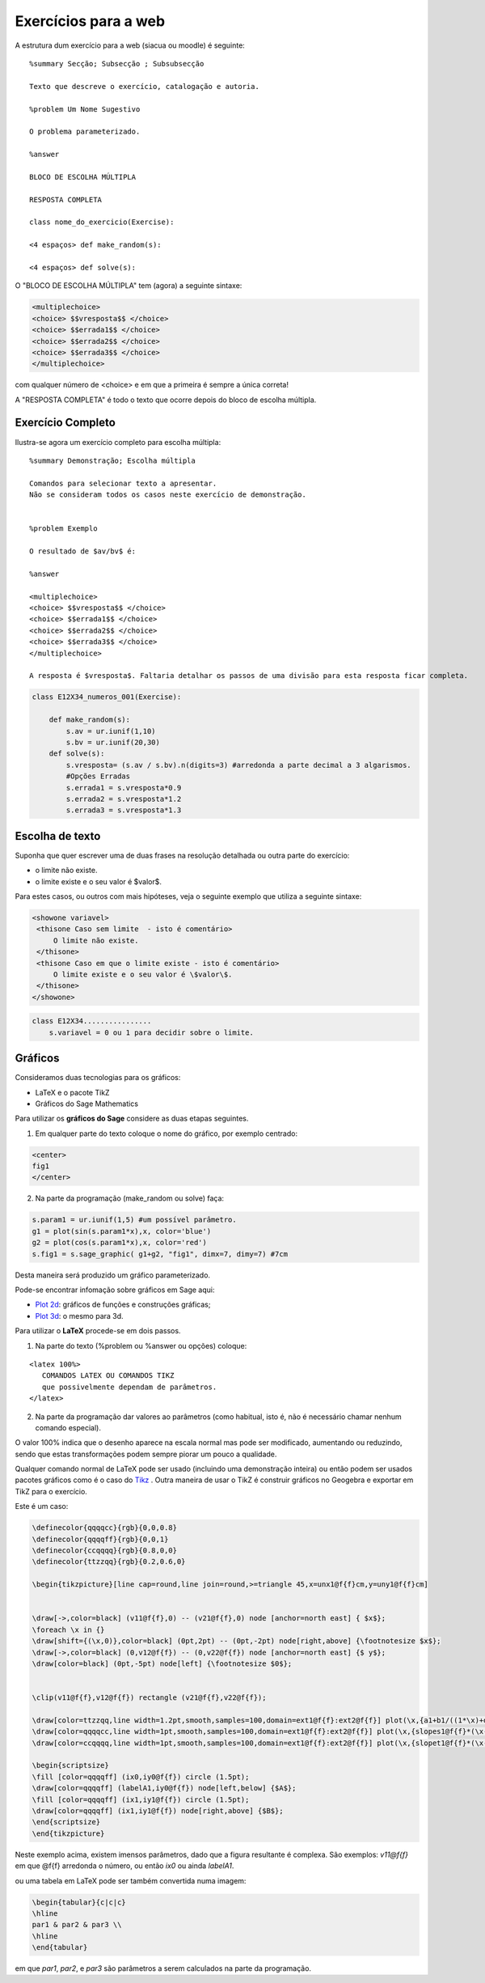 


Exercícios para a web
=====================



A estrutura dum exercício para a web (siacua ou moodle) é  seguinte:

::

   %summary Secção; Subsecção ; Subsubsecção

   Texto que descreve o exercício, catalogação e autoria.

   %problem Um Nome Sugestivo

   O problema parameterizado.
 
   %answer    

   BLOCO DE ESCOLHA MÚLTIPLA

   RESPOSTA COMPLETA

   class nome_do_exercicio(Exercise):

   <4 espaços> def make_random(s):

   <4 espaços> def solve(s):



O "BLOCO DE ESCOLHA MÚLTIPLA" tem (agora) a seguinte sintaxe:

.. code-block:: xml

   <multiplechoice>
   <choice> $$vresposta$$ </choice>
   <choice> $$errada1$$ </choice>
   <choice> $$errada2$$ </choice>
   <choice> $$errada3$$ </choice>
   </multiplechoice>


com qualquer número de <choice> e em que a primeira é sempre a única correta!

A "RESPOSTA COMPLETA" é todo o texto que ocorre depois do bloco de escolha múltipla.


Exercício Completo
------------------

Ilustra-se agora um exercício completo para escolha múltipla:

::

    %summary Demonstração; Escolha múltipla     

    Comandos para selecionar texto a apresentar.
    Não se consideram todos os casos neste exercício de demonstração.

     
    %problem Exemplo 

    O resultado de $av/bv$ é:

    %answer

    <multiplechoice>
    <choice> $$vresposta$$ </choice>
    <choice> $$errada1$$ </choice>
    <choice> $$errada2$$ </choice>
    <choice> $$errada3$$ </choice>
    </multiplechoice>

    A resposta é $vresposta$. Faltaria detalhar os passos de uma divisão para esta resposta ficar completa.

.. code-block:: python

    class E12X34_numeros_001(Exercise):
        
        def make_random(s):
            s.av = ur.iunif(1,10)
            s.bv = ur.iunif(20,30)
        def solve(s):
            s.vresposta= (s.av / s.bv).n(digits=3) #arredonda a parte decimal a 3 algarismos.
            #Opções Erradas
            s.errada1 = s.vresposta*0.9
            s.errada2 = s.vresposta*1.2
            s.errada3 = s.vresposta*1.3





Escolha de texto
----------------

Suponha que quer escrever uma de duas frases na resolução detalhada ou outra parte do exercício:

* o limite não existe.
* o limite existe e o seu valor é $valor$.

Para estes casos, ou outros com mais hipóteses, veja o seguinte exemplo que utiliza a seguinte sintaxe:


.. code-block:: html

   <showone variavel>
    <thisone Caso sem limite  - isto é comentário>
        O limite não existe.
    </thisone>
    <thisone Caso em que o limite existe - isto é comentário>    
        O limite existe e o seu valor é \$valor\$.
    </thisone>
   </showone>


.. code-block:: python

    class E12X34................
        s.variavel = 0 ou 1 para decidir sobre o limite.



Gráficos
--------


Consideramos duas tecnologias para os gráficos:

* LaTeX e o pacote TikZ
* Gráficos do Sage Mathematics


Para utilizar os **gráficos do Sage** considere as duas etapas seguintes.

1. Em qualquer parte do texto coloque o nome do gráfico, por exemplo centrado:

.. code-block:: html

   <center>
   fig1
   </center>

2. Na parte da programação (make_random ou solve) faça:

.. code-block:: python

   s.param1 = ur.iunif(1,5) #um possível parâmetro.
   g1 = plot(sin(s.param1*x),x, color='blue')
   g2 = plot(cos(s.param1*x),x, color='red') 
   s.fig1 = s.sage_graphic( g1+g2, "fig1", dimx=7, dimy=7) #7cm

Desta maneira será produzido um gráfico parameterizado. 

Pode-se encontrar infomação sobre gráficos em Sage aqui:

* `Plot 2d <http://www.sagemath.org/doc/reference/plotting/index.html>`_: gráficos de funções e construções gráficas;
* `Plot 3d <http://www.sagemath.org/doc/reference/plot3d/index.html>`_: o mesmo para 3d.



Para utilizar o **LaTeX** procede-se em dois passos.

1. Na parte do texto (%problem ou %answer ou opções) coloque:

::

   <latex 100%>
      COMANDOS LATEX OU COMANDOS TIKZ
      que possivelmente dependam de parâmetros.
   </latex>

2. Na parte da programação dar valores ao parâmetros (como habitual, isto é, não é necessário chamar nenhum comando especial).

O valor 100% indica que o desenho aparece na escala normal mas pode ser modificado, aumentando ou reduzindo, sendo que estas transformações podem sempre piorar um pouco a qualidade.

Qualquer comando normal de LaTeX pode ser usado (incluindo uma demonstração inteira) ou então podem ser usados pacotes gráficos como é o caso do 
`Tikz <http://paws.wcu.edu/tsfoguel/tikzpgfmanual.pdf>`_  . Outra maneira de usar o TikZ é construir gráficos no Geogebra e exportar em TikZ para
o exercício.

Este é um caso:

.. code-block:: latex


    \definecolor{qqqqcc}{rgb}{0,0,0.8}
    \definecolor{qqqqff}{rgb}{0,0,1}
    \definecolor{ccqqqq}{rgb}{0.8,0,0}
    \definecolor{ttzzqq}{rgb}{0.2,0.6,0}

    \begin{tikzpicture}[line cap=round,line join=round,>=triangle 45,x=unx1@f{f}cm,y=uny1@f{f}cm]


    \draw[->,color=black] (v11@f{f},0) -- (v21@f{f},0) node [anchor=north east] { $x$};
    \foreach \x in {}
    \draw[shift={(\x,0)},color=black] (0pt,2pt) -- (0pt,-2pt) node[right,above] {\footnotesize $x$};
    \draw[->,color=black] (0,v12@f{f}) -- (0,v22@f{f}) node [anchor=north east] {$ y$};
    \draw[color=black] (0pt,-5pt) node[left] {\footnotesize $0$};


    \clip(v11@f{f},v12@f{f}) rectangle (v21@f{f},v22@f{f});

    \draw[color=ttzzqq,line width=1.2pt,smooth,samples=100,domain=ext1@f{f}:ext2@f{f}] plot(\x,{a1+b1/((1*\x)+d1)});
    \draw[color=qqqqcc,line width=1pt,smooth,samples=100,domain=ext1@f{f}:ext2@f{f}] plot(\x,{slopes1@f{f}*(\x-ix0)+iy0@f{f}});
    \draw[color=ccqqqq,line width=1pt,smooth,samples=100,domain=ext1@f{f}:ext2@f{f}] plot(\x,{slopet1@f{f}*(\x-ix0)+iy0@f{f}});

    \begin{scriptsize}
    \fill [color=qqqqff] (ix0,iy0@f{f}) circle (1.5pt);
    \draw[color=qqqqff] (labelA1,iy0@f{f}) node[left,below] {$A$};
    \fill [color=qqqqff] (ix1,iy1@f{f}) circle (1.5pt);
    \draw[color=qqqqff] (ix1,iy1@f{f}) node[right,above] {$B$};
    \end{scriptsize}
    \end{tikzpicture}

Neste exemplo acima, existem imensos parâmetros, dado que a figura resultante é complexa. São exemplos: *v11@f{f}* em que @f{f} arredonda o número,
ou então *ix0* ou ainda *labelA1*.

ou uma tabela em LaTeX pode ser também convertida numa imagem:

.. code-block:: latex

    \begin{tabular}{c|c|c}
    \hline
    par1 & par2 & par3 \\
    \hline
    \end{tabular}

em que *par1*, *par2*, e *par3* são parâmetros a serem calculados na parte da programação.



